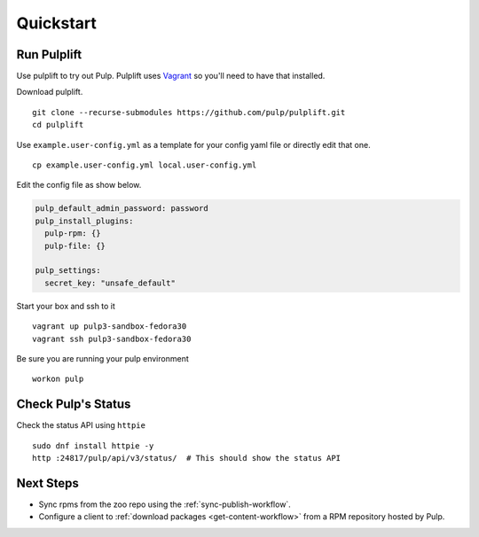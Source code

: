 Quickstart
==========

Run Pulplift
------------

Use pulplift to try out Pulp. Pulplift uses `Vagrant <https://www.vagrantup.com/docs/installation/>`_ so you'll need to have that installed.

Download pulplift.

::

    git clone --recurse-submodules https://github.com/pulp/pulplift.git
    cd pulplift


Use ``example.user-config.yml`` as a template for your config yaml file or directly edit that one.

::

    cp example.user-config.yml local.user-config.yml

Edit the config file as show below.

.. code-block:: yaml

    pulp_default_admin_password: password
    pulp_install_plugins:
      pulp-rpm: {}
      pulp-file: {}

    pulp_settings:
      secret_key: "unsafe_default"


Start your box and ssh to it

::

    vagrant up pulp3-sandbox-fedora30
    vagrant ssh pulp3-sandbox-fedora30


Be sure you are running your pulp environment

::

    workon pulp


Check Pulp's Status
-------------------

Check the status API using ``httpie``

::

    sudo dnf install httpie -y
    http :24817/pulp/api/v3/status/  # This should show the status API


Next Steps
----------

* Sync rpms from the zoo repo using the :ref:`sync-publish-workflow`.
* Configure a client to :ref:`download packages <get-content-workflow>` from a RPM repository hosted
  by Pulp.
